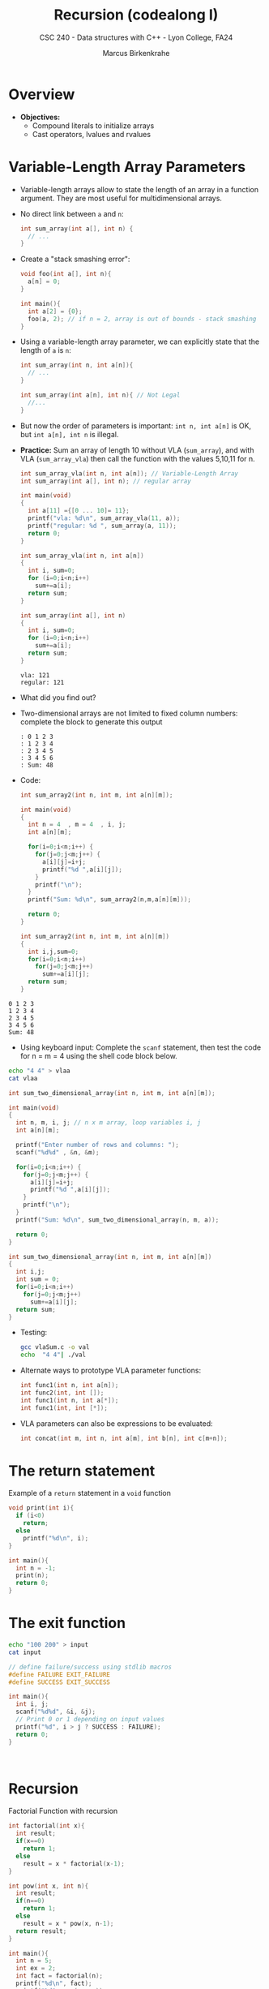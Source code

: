 #+TITLE: Recursion (codealong I)
#+AUTHOR: Marcus Birkenkrahe
#+SUBTITLE: CSC 240 - Data structures with C++ - Lyon College, FA24
#+STARTUP:overview hideblocks indent
#+OPTIONS: toc:1 num:2 ^:nil
#+PROPERTY: header-args:C++ :main yes :includes <iostream> :results output :exports both :noweb yes
#+PROPERTY: header-args:C :main yes :includes <stdio.h> <stdlib.h> :results output :exports both :noweb yes
* Overview

- *Objectives:*
  + Compound literals to initialize arrays
  + Cast operators, lvalues and rvalues

* Variable-Length Array Parameters

- Variable-length arrays allow to state the length of an array in a
  function argument. They are most useful for multidimensional arrays.

- No direct link between =a= and =n=:
  #+begin_src C :results none
    int sum_array(int a[], int n) {
      // ...
    }
  #+end_src

- Create a "stack smashing error":
  #+begin_src C :results none
    void foo(int a[], int n){
      a[n] = 0;
    }

    int main(){
      int a[2] = {0};
      foo(a, 2); // if n = 2, array is out of bounds - stack smashing
    }
  #+end_src

- Using a variable-length array parameter, we can explicitly state that
  the length of ~a~ is ~n~:
  #+begin_src C :results none
    int sum_array(int n, int a[n]){
      // ...
    }
  #+end_src

  #+begin_src C :results none
    int sum_array(int a[n], int n){ // Not Legal
      //...
    }
  #+end_src
- But now the order of parameters is important: ~int n, int a[n]~ is OK,
  but ~int a[n], int n~ is illegal.

- *Practice:* Sum an array of length 10 without VLA (=sum_array=), and
  with VLA (=sum_array_vla=) then call the function with the values
  5,10,11 for n.
  #+begin_src C :main no :tangle vla.c
    int sum_array_vla(int n, int a[n]); // Variable-Length Array
    int sum_array(int a[], int n); // regular array

    int main(void)
    {
      int a[11] ={[0 ... 10]= 11};
      printf("vla: %d\n", sum_array_vla(11, a));
      printf("regular: %d ", sum_array(a, 11));
      return 0;
    }

    int sum_array_vla(int n, int a[n])
    {
      int i, sum=0;
      for (i=0;i<n;i++)
        sum+=a[i];
      return sum;
    }

    int sum_array(int a[], int n)
    {
      int i, sum=0;
      for (i=0;i<n;i++)
        sum+=a[i];
      return sum;
    }
  #+end_src

  #+RESULTS:
  : vla: 121
  : regular: 121

- What did you find out?
  #+begin_quote

  #+end_quote

- Two-dimensional arrays are not limited to fixed column numbers:
  complete the block to generate this output
  #+begin_example
  : 0 1 2 3
  : 1 2 3 4
  : 2 3 4 5
  : 3 4 5 6
  : Sum: 48
  #+end_example

- Code:
  #+begin_src C :main no
    int sum_array2(int n, int m, int a[n][m]);

    int main(void)
    {
      int n = 4  , m = 4  , i, j;
      int a[n][m];

      for(i=0;i<n;i++) {
        for(j=0;j<m;j++) {
          a[i][j]=i+j;
          printf("%d ",a[i][j]);
        }
        printf("\n");
      }
      printf("Sum: %d\n", sum_array2(n,m,a[n][m]));

      return 0;
    }

    int sum_array2(int n, int m, int a[n][m])
    {
      int i,j,sum=0;
      for(i=0;i<n;i++)
        for(j=0;j<m;j++)
          sum+=a[i][j];
      return sum;
    }
  #+end_src

  #+RESULTS:


: 0 1 2 3
: 1 2 3 4
: 2 3 4 5
: 3 4 5 6
: Sum: 48

- Using keyboard input: Complete the =scanf= statement, then test the
  code for n = m = 4 using the shell code block below.
#+begin_src bash
echo "4 4" > vlaa
cat vlaa

#+end_src

#+RESULTS:
: 4 4

  #+begin_src C :main no :tangle vlaSum.c :results silent :cmdline < vlaa
    int sum_two_dimensional_array(int n, int m, int a[n][m]);

    int main(void)
    {
      int n, m, i, j; // n x m array, loop variables i, j
      int a[n][m];

      printf("Enter number of rows and columns: ");
      scanf("%d%d" , &n, &m);

      for(i=0;i<n;i++) {
        for(j=0;j<m;j++) {
          a[i][j]=i+j;
          printf("%d ",a[i][j]);
        }
        printf("\n");
      }
      printf("Sum: %d\n", sum_two_dimensional_array(n, m, a));

      return 0;
    }

    int sum_two_dimensional_array(int n, int m, int a[n][m])
    {
      int i,j;
      int sum = 0;
      for(i=0;i<n;i++)
        for(j=0;j<m;j++)
          sum+=a[i][j];
      return sum;
    }
  #+end_src

- Testing:
  #+begin_src bash :results output
    gcc vlaSum.c -o val
    echo  "4 4"| ./val
  #+end_src

  #+RESULTS:

- Alternate ways to prototype VLA parameter functions:
  #+begin_src C :results none
    int func1(int n, int a[n]);
    int func2(int, int []);
    int func1(int n, int a[*]);
    int func1(int, int [*]);
  #+end_src

- VLA parameters can also be expressions to be evaluated:
  #+begin_src C :results none
    int concat(int m, int n, int a[m], int b[n], int c[m+n]);
  #+end_src

* The return statement
Example of a =return= statement in a =void= function
#+begin_src C :results output
  void print(int i){
    if (i<0)
      return;
    else
      printf("%d\n", i);
  }

  int main(){
    int n = -1;
    print(n);
    return 0;
  }
#+end_src

#+RESULTS:

* The exit function
#+begin_src bash :results outpit
  echo "100 200" > input
  cat input
#+end_src

#+RESULTS:
: 100 200

#+begin_src C :results output :cmdline < input :main no
  // define failure/success using stdlib macros
  #define FAILURE EXIT_FAILURE
  #define SUCCESS EXIT_SUCCESS

  int main(){
    int i, j;
    scanf("%d%d", &i, &j);
    // Print 0 or 1 depending on input values
    printf("%d", i > j ? SUCCESS : FAILURE);
    return 0;
  }



#+end_src

#+RESULTS:
: 1
* Recursion
Factorial Function with recursion
#+begin_src C 
  int factorial(int x){
    int result;
    if(x==0)
      return 1;
    else
      result = x * factorial(x-1);
  }

  int pow(int x, int n){
    int result;
    if(n==0)
      return 1;
    else
      result = x * pow(x, n-1);
    return result;
  }

  int main(){
    int n = 5;
    int ex = 2;
    int fact = factorial(n);
    printf("%d\n", fact);
    printf("%d", pow(n, ex));
    return 0;
  }
#+end_src

#+RESULTS:
: 120
: 25

